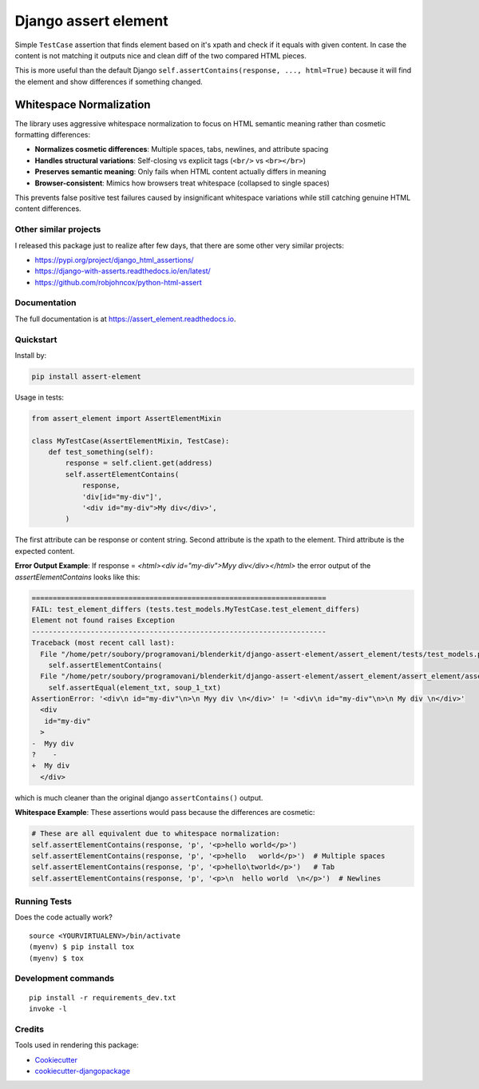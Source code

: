 =============================
Django assert element
=============================

.. image:: https://badge.fury.io/py/assert_element.svg
    :target: https://badge.fury.io/py/assert_element

.. image:: https://codecov.io/gh/PetrDlouhy/assert_element/branch/master/graph/badge.svg
    :target: https://codecov.io/gh/PetrDlouhy/assert_element

.. image:: https://github.com/PetrDlouhy/django-assert-element/actions/workflows/main.yml/badge.svg?event=registry_package
    :target: https://github.com/PetrDlouhy/django-assert-element/actions/workflows/main.yml

Simple ``TestCase`` assertion that finds element based on it's xpath and check if it equals with given content.
In case the content is not matching it outputs nice and clean diff of the two compared HTML pieces.

This is more useful than the default Django ``self.assertContains(response, ..., html=True)``
because it will find the element and show differences if something changed.

Whitespace Normalization
~~~~~~~~~~~~~~~~~~~~~~~~~

The library uses aggressive whitespace normalization to focus on HTML semantic meaning
rather than cosmetic formatting differences:

* **Normalizes cosmetic differences**: Multiple spaces, tabs, newlines, and attribute spacing
* **Handles structural variations**: Self-closing vs explicit tags (``<br/>`` vs ``<br></br>``)
* **Preserves semantic meaning**: Only fails when HTML content actually differs in meaning
* **Browser-consistent**: Mimics how browsers treat whitespace (collapsed to single spaces)

This prevents false positive test failures caused by insignificant whitespace variations
while still catching genuine HTML content differences.

Other similar projects
----------------------

I released this package just to realize after few days, that there are some other very similar projects:

* https://pypi.org/project/django_html_assertions/
* https://django-with-asserts.readthedocs.io/en/latest/
* https://github.com/robjohncox/python-html-assert

Documentation
-------------

The full documentation is at https://assert_element.readthedocs.io.

Quickstart
----------

Install by:

.. code-block:: bash
    
    pip install assert-element

Usage in tests:

.. code-block:: python

    from assert_element import AssertElementMixin

    class MyTestCase(AssertElementMixin, TestCase):
        def test_something(self):
            response = self.client.get(address)
            self.assertElementContains(
                response,
                'div[id="my-div"]',
                '<div id="my-div">My div</div>',
            )

The first attribute can be response or content string.
Second attribute is the xpath to the element.
Third attribute is the expected content.

**Error Output Example**: If response = `<html><div id="my-div">Myy div</div></html>` the error output of the `assertElementContains` looks like this:

.. code-block:: console

    ======================================================================
    FAIL: test_element_differs (tests.test_models.MyTestCase.test_element_differs)
    Element not found raises Exception
    ----------------------------------------------------------------------
    Traceback (most recent call last):
      File "/home/petr/soubory/programovani/blenderkit/django-assert-element/assert_element/tests/test_models.py", line 53, in test_element_differs
        self.assertElementContains(
      File "/home/petr/soubory/programovani/blenderkit/django-assert-element/assert_element/assert_element/assert_element.py", line 58, in assertElementContains
        self.assertEqual(element_txt, soup_1_txt)
    AssertionError: '<div\n id="my-div"\n>\n Myy div \n</div>' != '<div\n id="my-div"\n>\n My div \n</div>'
      <div
       id="my-div"
      >
    -  Myy div 
    ?    -
    +  My div 
      </div>

which is much cleaner than the original django ``assertContains()`` output.

**Whitespace Example**: These assertions would pass because the differences are cosmetic:

.. code-block:: python

    # These are all equivalent due to whitespace normalization:
    self.assertElementContains(response, 'p', '<p>hello world</p>')
    self.assertElementContains(response, 'p', '<p>hello   world</p>')  # Multiple spaces
    self.assertElementContains(response, 'p', '<p>hello\tworld</p>')   # Tab
    self.assertElementContains(response, 'p', '<p>\n  hello world  \n</p>')  # Newlines

Running Tests
-------------

Does the code actually work?

::

    source <YOURVIRTUALENV>/bin/activate
    (myenv) $ pip install tox
    (myenv) $ tox


Development commands
---------------------

::

    pip install -r requirements_dev.txt
    invoke -l


Credits
-------

Tools used in rendering this package:

*  Cookiecutter_
*  `cookiecutter-djangopackage`_

.. _Cookiecutter: https://github.com/audreyr/cookiecutter
.. _`cookiecutter-djangopackage`: https://github.com/pydanny/cookiecutter-djangopackage
